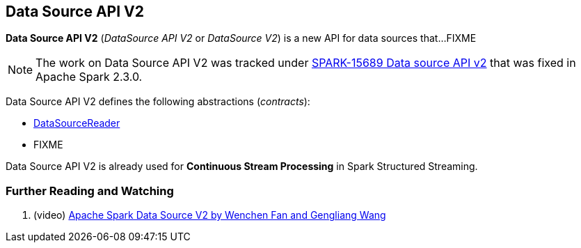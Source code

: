 == Data Source API V2

*Data Source API V2* (_DataSource API V2_ or _DataSource V2_) is a new API for data sources that...FIXME

NOTE: The work on Data Source API V2 was tracked under https://issues.apache.org/jira/browse/SPARK-15689[SPARK-15689 Data source API v2] that was fixed in Apache Spark 2.3.0.

Data Source API V2 defines the following abstractions (_contracts_):

* <<spark-sql-DataSourceReader.adoc#, DataSourceReader>>

* FIXME

Data Source API V2 is already used for *Continuous Stream Processing* in Spark Structured Streaming.

=== [[i-want-more]] Further Reading and Watching

. (video) https://databricks.com/session/apache-spark-data-source-v2[Apache Spark Data Source V2 by Wenchen Fan and Gengliang Wang]

